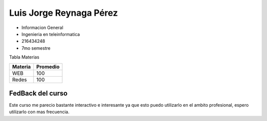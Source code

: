 Luis Jorge Reynaga Pérez
======

- Informacion General
- Ingenieria en teleinformatica 
- 216434248
- 7mo semestre 

Tabla Materias

+-------+--------+
|Materia|Promedio|
|       |        |
+=======+========+
|WEB    |100     |
+-------+--------+
|Redes  |100     |
+-------+--------+


FedBack del curso
*****
Este curso me parecio bastante interactivo e interesante ya que esto puedo utilizarlo en el ambito profesional, espero utilizarlo con mas frecuencia.

